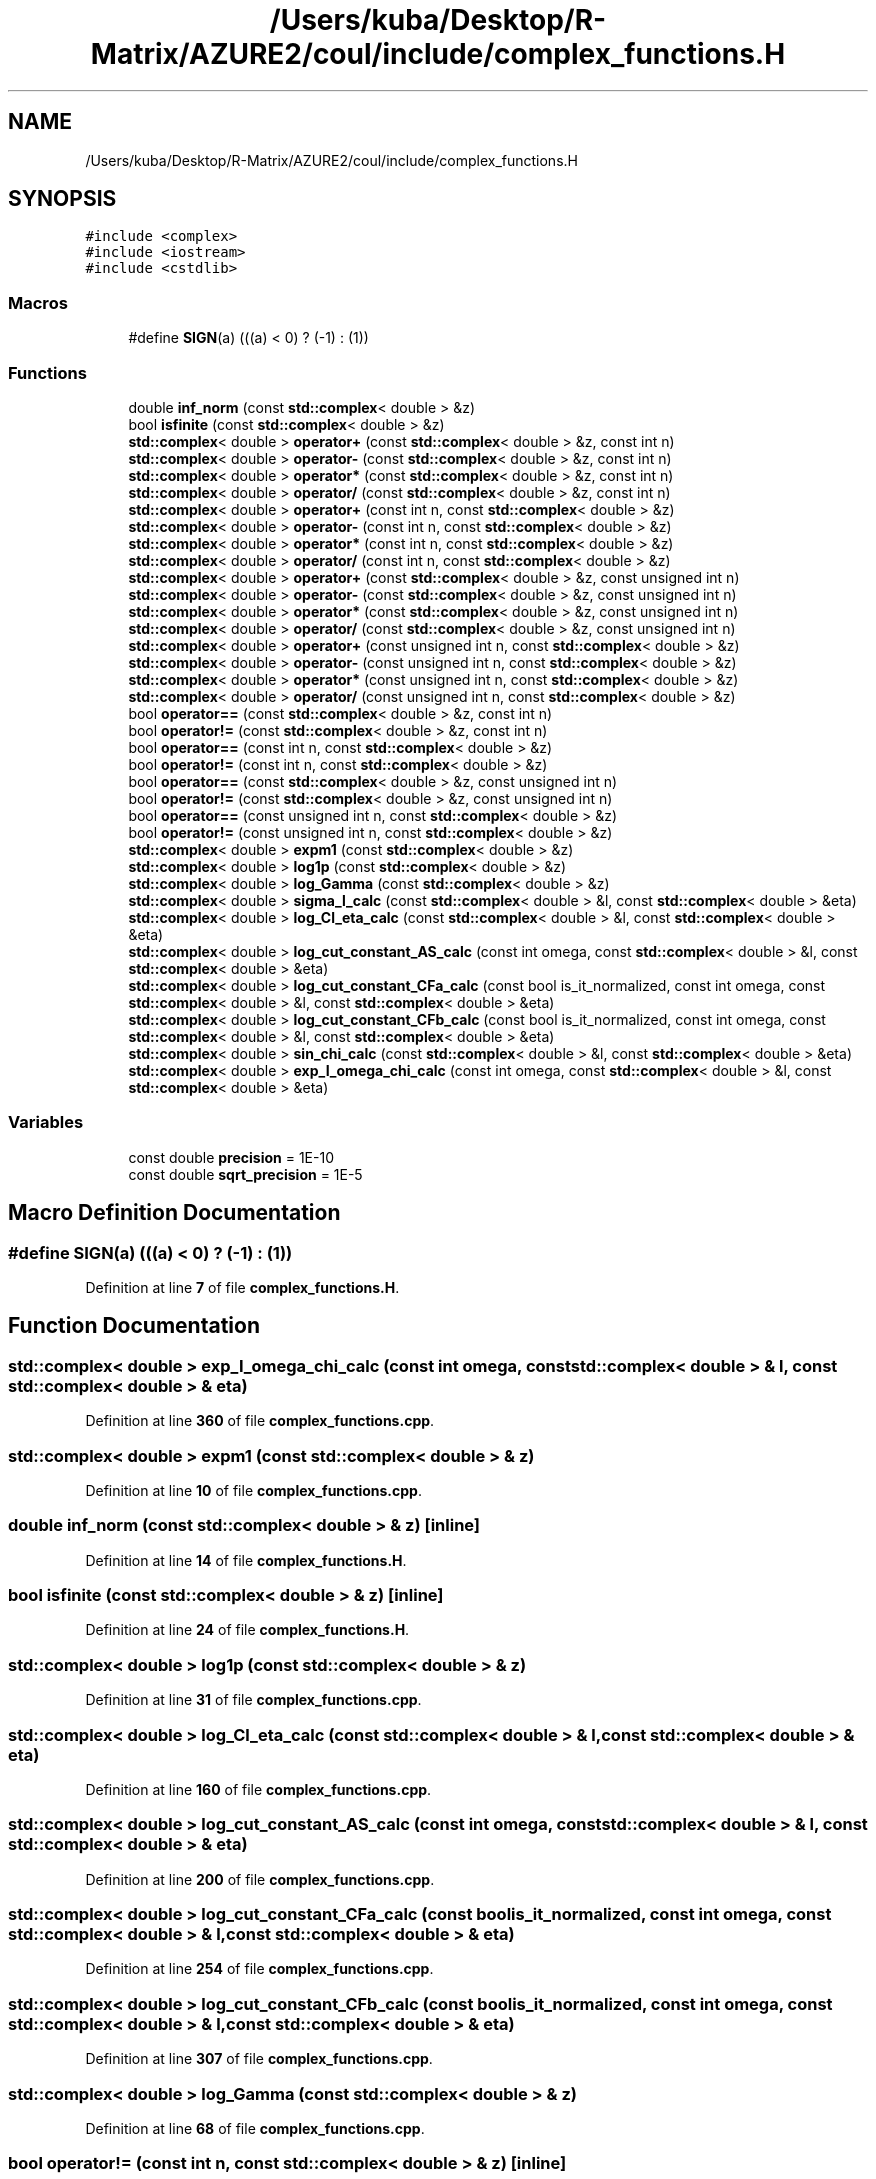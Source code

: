 .TH "/Users/kuba/Desktop/R-Matrix/AZURE2/coul/include/complex_functions.H" 3AZURE2" \" -*- nroff -*-
.ad l
.nh
.SH NAME
/Users/kuba/Desktop/R-Matrix/AZURE2/coul/include/complex_functions.H
.SH SYNOPSIS
.br
.PP
\fC#include <complex>\fP
.br
\fC#include <iostream>\fP
.br
\fC#include <cstdlib>\fP
.br

.SS "Macros"

.in +1c
.ti -1c
.RI "#define \fBSIGN\fP(a)   (((a) < 0) ? (\-1) : (1))"
.br
.in -1c
.SS "Functions"

.in +1c
.ti -1c
.RI "double \fBinf_norm\fP (const \fBstd::complex\fP< double > &z)"
.br
.ti -1c
.RI "bool \fBisfinite\fP (const \fBstd::complex\fP< double > &z)"
.br
.ti -1c
.RI "\fBstd::complex\fP< double > \fBoperator+\fP (const \fBstd::complex\fP< double > &z, const int n)"
.br
.ti -1c
.RI "\fBstd::complex\fP< double > \fBoperator\-\fP (const \fBstd::complex\fP< double > &z, const int n)"
.br
.ti -1c
.RI "\fBstd::complex\fP< double > \fBoperator*\fP (const \fBstd::complex\fP< double > &z, const int n)"
.br
.ti -1c
.RI "\fBstd::complex\fP< double > \fBoperator/\fP (const \fBstd::complex\fP< double > &z, const int n)"
.br
.ti -1c
.RI "\fBstd::complex\fP< double > \fBoperator+\fP (const int n, const \fBstd::complex\fP< double > &z)"
.br
.ti -1c
.RI "\fBstd::complex\fP< double > \fBoperator\-\fP (const int n, const \fBstd::complex\fP< double > &z)"
.br
.ti -1c
.RI "\fBstd::complex\fP< double > \fBoperator*\fP (const int n, const \fBstd::complex\fP< double > &z)"
.br
.ti -1c
.RI "\fBstd::complex\fP< double > \fBoperator/\fP (const int n, const \fBstd::complex\fP< double > &z)"
.br
.ti -1c
.RI "\fBstd::complex\fP< double > \fBoperator+\fP (const \fBstd::complex\fP< double > &z, const unsigned int n)"
.br
.ti -1c
.RI "\fBstd::complex\fP< double > \fBoperator\-\fP (const \fBstd::complex\fP< double > &z, const unsigned int n)"
.br
.ti -1c
.RI "\fBstd::complex\fP< double > \fBoperator*\fP (const \fBstd::complex\fP< double > &z, const unsigned int n)"
.br
.ti -1c
.RI "\fBstd::complex\fP< double > \fBoperator/\fP (const \fBstd::complex\fP< double > &z, const unsigned int n)"
.br
.ti -1c
.RI "\fBstd::complex\fP< double > \fBoperator+\fP (const unsigned int n, const \fBstd::complex\fP< double > &z)"
.br
.ti -1c
.RI "\fBstd::complex\fP< double > \fBoperator\-\fP (const unsigned int n, const \fBstd::complex\fP< double > &z)"
.br
.ti -1c
.RI "\fBstd::complex\fP< double > \fBoperator*\fP (const unsigned int n, const \fBstd::complex\fP< double > &z)"
.br
.ti -1c
.RI "\fBstd::complex\fP< double > \fBoperator/\fP (const unsigned int n, const \fBstd::complex\fP< double > &z)"
.br
.ti -1c
.RI "bool \fBoperator==\fP (const \fBstd::complex\fP< double > &z, const int n)"
.br
.ti -1c
.RI "bool \fBoperator!=\fP (const \fBstd::complex\fP< double > &z, const int n)"
.br
.ti -1c
.RI "bool \fBoperator==\fP (const int n, const \fBstd::complex\fP< double > &z)"
.br
.ti -1c
.RI "bool \fBoperator!=\fP (const int n, const \fBstd::complex\fP< double > &z)"
.br
.ti -1c
.RI "bool \fBoperator==\fP (const \fBstd::complex\fP< double > &z, const unsigned int n)"
.br
.ti -1c
.RI "bool \fBoperator!=\fP (const \fBstd::complex\fP< double > &z, const unsigned int n)"
.br
.ti -1c
.RI "bool \fBoperator==\fP (const unsigned int n, const \fBstd::complex\fP< double > &z)"
.br
.ti -1c
.RI "bool \fBoperator!=\fP (const unsigned int n, const \fBstd::complex\fP< double > &z)"
.br
.ti -1c
.RI "\fBstd::complex\fP< double > \fBexpm1\fP (const \fBstd::complex\fP< double > &z)"
.br
.ti -1c
.RI "\fBstd::complex\fP< double > \fBlog1p\fP (const \fBstd::complex\fP< double > &z)"
.br
.ti -1c
.RI "\fBstd::complex\fP< double > \fBlog_Gamma\fP (const \fBstd::complex\fP< double > &z)"
.br
.ti -1c
.RI "\fBstd::complex\fP< double > \fBsigma_l_calc\fP (const \fBstd::complex\fP< double > &l, const \fBstd::complex\fP< double > &eta)"
.br
.ti -1c
.RI "\fBstd::complex\fP< double > \fBlog_Cl_eta_calc\fP (const \fBstd::complex\fP< double > &l, const \fBstd::complex\fP< double > &eta)"
.br
.ti -1c
.RI "\fBstd::complex\fP< double > \fBlog_cut_constant_AS_calc\fP (const int omega, const \fBstd::complex\fP< double > &l, const \fBstd::complex\fP< double > &eta)"
.br
.ti -1c
.RI "\fBstd::complex\fP< double > \fBlog_cut_constant_CFa_calc\fP (const bool is_it_normalized, const int omega, const \fBstd::complex\fP< double > &l, const \fBstd::complex\fP< double > &eta)"
.br
.ti -1c
.RI "\fBstd::complex\fP< double > \fBlog_cut_constant_CFb_calc\fP (const bool is_it_normalized, const int omega, const \fBstd::complex\fP< double > &l, const \fBstd::complex\fP< double > &eta)"
.br
.ti -1c
.RI "\fBstd::complex\fP< double > \fBsin_chi_calc\fP (const \fBstd::complex\fP< double > &l, const \fBstd::complex\fP< double > &eta)"
.br
.ti -1c
.RI "\fBstd::complex\fP< double > \fBexp_I_omega_chi_calc\fP (const int omega, const \fBstd::complex\fP< double > &l, const \fBstd::complex\fP< double > &eta)"
.br
.in -1c
.SS "Variables"

.in +1c
.ti -1c
.RI "const double \fBprecision\fP = 1E\-10"
.br
.ti -1c
.RI "const double \fBsqrt_precision\fP = 1E\-5"
.br
.in -1c
.SH "Macro Definition Documentation"
.PP 
.SS "#define SIGN(a)   (((a) < 0) ? (\-1) : (1))"

.PP
Definition at line \fB7\fP of file \fBcomplex_functions\&.H\fP\&.
.SH "Function Documentation"
.PP 
.SS "\fBstd::complex\fP< double > exp_I_omega_chi_calc (const int omega, const \fBstd::complex\fP< double > & l, const \fBstd::complex\fP< double > & eta)"

.PP
Definition at line \fB360\fP of file \fBcomplex_functions\&.cpp\fP\&.
.SS "\fBstd::complex\fP< double > expm1 (const \fBstd::complex\fP< double > & z)"

.PP
Definition at line \fB10\fP of file \fBcomplex_functions\&.cpp\fP\&.
.SS "double inf_norm (const \fBstd::complex\fP< double > & z)\fC [inline]\fP"

.PP
Definition at line \fB14\fP of file \fBcomplex_functions\&.H\fP\&.
.SS "bool isfinite (const \fBstd::complex\fP< double > & z)\fC [inline]\fP"

.PP
Definition at line \fB24\fP of file \fBcomplex_functions\&.H\fP\&.
.SS "\fBstd::complex\fP< double > log1p (const \fBstd::complex\fP< double > & z)"

.PP
Definition at line \fB31\fP of file \fBcomplex_functions\&.cpp\fP\&.
.SS "\fBstd::complex\fP< double > log_Cl_eta_calc (const \fBstd::complex\fP< double > & l, const \fBstd::complex\fP< double > & eta)"

.PP
Definition at line \fB160\fP of file \fBcomplex_functions\&.cpp\fP\&.
.SS "\fBstd::complex\fP< double > log_cut_constant_AS_calc (const int omega, const \fBstd::complex\fP< double > & l, const \fBstd::complex\fP< double > & eta)"

.PP
Definition at line \fB200\fP of file \fBcomplex_functions\&.cpp\fP\&.
.SS "\fBstd::complex\fP< double > log_cut_constant_CFa_calc (const bool is_it_normalized, const int omega, const \fBstd::complex\fP< double > & l, const \fBstd::complex\fP< double > & eta)"

.PP
Definition at line \fB254\fP of file \fBcomplex_functions\&.cpp\fP\&.
.SS "\fBstd::complex\fP< double > log_cut_constant_CFb_calc (const bool is_it_normalized, const int omega, const \fBstd::complex\fP< double > & l, const \fBstd::complex\fP< double > & eta)"

.PP
Definition at line \fB307\fP of file \fBcomplex_functions\&.cpp\fP\&.
.SS "\fBstd::complex\fP< double > log_Gamma (const \fBstd::complex\fP< double > & z)"

.PP
Definition at line \fB68\fP of file \fBcomplex_functions\&.cpp\fP\&.
.SS "bool operator!= (const int n, const \fBstd::complex\fP< double > & z)\fC [inline]\fP"

.PP
Definition at line \fB131\fP of file \fBcomplex_functions\&.H\fP\&.
.SS "bool operator!= (const \fBstd::complex\fP< double > & z, const int n)\fC [inline]\fP"

.PP
Definition at line \fB121\fP of file \fBcomplex_functions\&.H\fP\&.
.SS "bool operator!= (const \fBstd::complex\fP< double > & z, const unsigned int n)\fC [inline]\fP"

.PP
Definition at line \fB141\fP of file \fBcomplex_functions\&.H\fP\&.
.SS "bool operator!= (const unsigned int n, const \fBstd::complex\fP< double > & z)\fC [inline]\fP"

.PP
Definition at line \fB151\fP of file \fBcomplex_functions\&.H\fP\&.
.SS "\fBstd::complex\fP< double > operator* (const int n, const \fBstd::complex\fP< double > & z)\fC [inline]\fP"

.PP
Definition at line \fB66\fP of file \fBcomplex_functions\&.H\fP\&.
.SS "\fBstd::complex\fP< double > operator* (const \fBstd::complex\fP< double > & z, const int n)\fC [inline]\fP"

.PP
Definition at line \fB46\fP of file \fBcomplex_functions\&.H\fP\&.
.SS "\fBstd::complex\fP< double > operator* (const \fBstd::complex\fP< double > & z, const unsigned int n)\fC [inline]\fP"

.PP
Definition at line \fB86\fP of file \fBcomplex_functions\&.H\fP\&.
.SS "\fBstd::complex\fP< double > operator* (const unsigned int n, const \fBstd::complex\fP< double > & z)\fC [inline]\fP"

.PP
Definition at line \fB106\fP of file \fBcomplex_functions\&.H\fP\&.
.SS "\fBstd::complex\fP< double > operator+ (const int n, const \fBstd::complex\fP< double > & z)\fC [inline]\fP"

.PP
Definition at line \fB56\fP of file \fBcomplex_functions\&.H\fP\&.
.SS "\fBstd::complex\fP< double > operator+ (const \fBstd::complex\fP< double > & z, const int n)\fC [inline]\fP"

.PP
Definition at line \fB36\fP of file \fBcomplex_functions\&.H\fP\&.
.SS "\fBstd::complex\fP< double > operator+ (const \fBstd::complex\fP< double > & z, const unsigned int n)\fC [inline]\fP"

.PP
Definition at line \fB76\fP of file \fBcomplex_functions\&.H\fP\&.
.SS "\fBstd::complex\fP< double > operator+ (const unsigned int n, const \fBstd::complex\fP< double > & z)\fC [inline]\fP"

.PP
Definition at line \fB96\fP of file \fBcomplex_functions\&.H\fP\&.
.SS "\fBstd::complex\fP< double > operator\- (const int n, const \fBstd::complex\fP< double > & z)\fC [inline]\fP"

.PP
Definition at line \fB61\fP of file \fBcomplex_functions\&.H\fP\&.
.SS "\fBstd::complex\fP< double > operator\- (const \fBstd::complex\fP< double > & z, const int n)\fC [inline]\fP"

.PP
Definition at line \fB41\fP of file \fBcomplex_functions\&.H\fP\&.
.SS "\fBstd::complex\fP< double > operator\- (const \fBstd::complex\fP< double > & z, const unsigned int n)\fC [inline]\fP"

.PP
Definition at line \fB81\fP of file \fBcomplex_functions\&.H\fP\&.
.SS "\fBstd::complex\fP< double > operator\- (const unsigned int n, const \fBstd::complex\fP< double > & z)\fC [inline]\fP"

.PP
Definition at line \fB101\fP of file \fBcomplex_functions\&.H\fP\&.
.SS "\fBstd::complex\fP< double > operator/ (const int n, const \fBstd::complex\fP< double > & z)\fC [inline]\fP"

.PP
Definition at line \fB71\fP of file \fBcomplex_functions\&.H\fP\&.
.SS "\fBstd::complex\fP< double > operator/ (const \fBstd::complex\fP< double > & z, const int n)\fC [inline]\fP"

.PP
Definition at line \fB51\fP of file \fBcomplex_functions\&.H\fP\&.
.SS "\fBstd::complex\fP< double > operator/ (const \fBstd::complex\fP< double > & z, const unsigned int n)\fC [inline]\fP"

.PP
Definition at line \fB91\fP of file \fBcomplex_functions\&.H\fP\&.
.SS "\fBstd::complex\fP< double > operator/ (const unsigned int n, const \fBstd::complex\fP< double > & z)\fC [inline]\fP"

.PP
Definition at line \fB111\fP of file \fBcomplex_functions\&.H\fP\&.
.SS "bool operator== (const int n, const \fBstd::complex\fP< double > & z)\fC [inline]\fP"

.PP
Definition at line \fB126\fP of file \fBcomplex_functions\&.H\fP\&.
.SS "bool operator== (const \fBstd::complex\fP< double > & z, const int n)\fC [inline]\fP"

.PP
Definition at line \fB116\fP of file \fBcomplex_functions\&.H\fP\&.
.SS "bool operator== (const \fBstd::complex\fP< double > & z, const unsigned int n)\fC [inline]\fP"

.PP
Definition at line \fB136\fP of file \fBcomplex_functions\&.H\fP\&.
.SS "bool operator== (const unsigned int n, const \fBstd::complex\fP< double > & z)\fC [inline]\fP"

.PP
Definition at line \fB146\fP of file \fBcomplex_functions\&.H\fP\&.
.SS "\fBstd::complex\fP< double > sigma_l_calc (const \fBstd::complex\fP< double > & l, const \fBstd::complex\fP< double > & eta)"

.PP
Definition at line \fB126\fP of file \fBcomplex_functions\&.cpp\fP\&.
.SS "\fBstd::complex\fP< double > sin_chi_calc (const \fBstd::complex\fP< double > & l, const \fBstd::complex\fP< double > & eta)"

.PP
Definition at line \fB330\fP of file \fBcomplex_functions\&.cpp\fP\&.
.SH "Variable Documentation"
.PP 
.SS "const double precision = 1E\-10"

.PP
Definition at line \fB8\fP of file \fBcomplex_functions\&.H\fP\&.
.SS "const double sqrt_precision = 1E\-5"

.PP
Definition at line \fB8\fP of file \fBcomplex_functions\&.H\fP\&.
.SH "Author"
.PP 
Generated automatically by Doxygen for AZURE2 from the source code\&.
